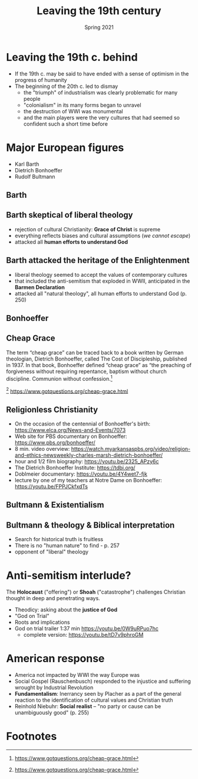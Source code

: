 #+Title:Leaving the 19th century 
#+Date: Spring 2021 
#+Email: hathawayd@winthrop.edu
 #+OPTIONS: reveal_width:1000 reveal_height:800 
 #+REVEAL_MARGIN: 0.1
 #+REVEAL_MIN_SCALE: 0.5
 #+REVEAL_MAX_SCALE: 2
 #+REVEAL_HLEVEL: 1h
 #+OPTIONS: toc:1 num:nil
 #+REVEAL_HEAD_PREAMBLE: <meta name="description" content="Org-Reveal">
 #+REVEAL_POSTAMBLE: <p> Created by Dale Hathaway. </p>
 #+REVEAL_PLUGINS: (markdown notes menu)
 #+REVEAL_THEME: beige
 #+REVEAL_ROOT: ../../reveal.js/
* Leaving the 19th c. behind
  :PROPERTIES:
  :CUSTOM_ID: leaving-the-19th-c-behind
  :END:
- If the 19th c. may be said to have ended with a sense of optimism in the progress of humanity
- The beginning of the 20th c. led to dismay
  - the "triumph" of industrialism was clearly problematic for many people
  - "colonialism" in its many forms began to unravel
  - the destruction of WWI was monumental
  - and the main players were the very cultures that had seemed so confident such a short time before

* Major European figures
- Karl Barth
- Dietrich Bonhoeffer
- Rudolf Bultmann
  
** Barth
   :PROPERTIES:
   :CUSTOM_ID: barth
   :END:
 #+REVEAL_HTML: <img class="stretch" src="https://www-images.christianitytoday.com/images/67494.jpg">
 
** Barth skeptical of liberal theology
- rejection of cultural Christianity: *Grace of Christ* is supreme
- everything reflects biases and cultural assumptions (/we cannot escape/)
- attacked all *human efforts to understand God*

** Barth attacked the heritage of the Enlightenment 
- liberal theology seemed to accept the values of contemporary cultures
- that included the anti-semitism that exploded in WWII, anticipated in the *Barmen Declaration*
- attacked all "natural theology", all human efforts to understand God (p. 250)
** Bonhoeffer
   :PROPERTIES:
   :CUSTOM_ID: bonhoeffer
   :END:
 #+REVEAL_HTML: <img class="stretch" src="http://peterfaur.com/wp-content/uploads/2012/12/Bonhoeffer.jpg">
** Cheap Grace
   The term “cheap grace” can be traced back to a book written by German theologian, Dietrich Bonhoeffer, called The Cost of Discipleship, published in 1937. In that book, Bonhoeffer defined “cheap grace” as “the preaching of forgiveness without requiring repentance, baptism without church discipline. Communion without confession.[fn:1] 

   [fn:1] https://www.gotquestions.org/cheap-grace.html

** Religionless Christianity
- On the occasion of the centennial of Bonhoeffer's birth: https://www.elca.org/News-and-Events/7073
- Web site for PBS documentary on Bonhoeffer: https://www.pbs.org/bonhoeffer/
- 8 min. video overview: https://watch.myarkansaspbs.org/video/religion-and-ethics-newsweekly-charles-marsh-dietrich-bonhoeffer/
- hour and 1/2 film biography: https://youtu.be/2325_APzy6c
- The Dietrich Bonhoeffer Institute: https://tdbi.org/
- Doblmeier documentary: https://youtu.be/4Y4wet7-fjk
- lecture by one of my teachers at Notre Dame on Bonhoeffer: https://youtu.be/FPPJCkfxdTs

** Bultmann & Existentialism
   :PROPERTIES:
   :CUSTOM_ID: bultmann--existentialism
   :END:
 #+REVEAL_HTML: <img class="stretch" src="https://image1.slideserve.com/2655056/origin-of-existentialism-l.jpg">

** Bultmann & theology & Biblical interpretation
- Search for historical truth is fruitless
- There is no "human nature" to find - p. 257
- opponent of "liberal" theology


* Anti-semitism interlude?
  :PROPERTIES:
  :CUSTOM_ID: anti-semitism-interlude
  :END:
The *Holocaust* ("offering") or *Shoah* ("catastrophe") challenges Christian thought in deep and penetrating ways.

- Theodicy: asking about the *justice of God*
- "God on Trial"
- Roots and implications
- God on trial trailer 1:37 min [[https://youtu.be/0W9uRPuo7hc]]
     - complete version: [[https://youtu.be/tD7v9phroGM]]

* American response
  :PROPERTIES:
  :CUSTOM_ID: american-response
  :END:
- America not impacted by WWI the way Europe was
- Social Gospel (Rauschenbusch) responded to the injustice and suffering wrought by Industrial Revolution
- *Fundamentalism*: Inerrancy seen by Placher as a part of the general reaction to the identification of cultural values and Christian truth
- Reinhold Niebuhr: *Social realist* -- "no party or cause can be unambiguously good" (p. 255)

* Footnotes

[fn:1] https://www.gotquestions.org/cheap-grace.html
